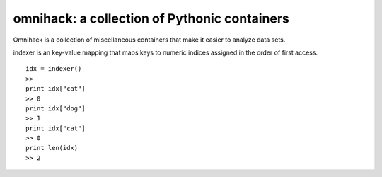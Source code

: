 omnihack: a collection of Pythonic containers
===============================================================

Omnihack is a collection of miscellaneous containers that
make it easier to analyze data sets.

indexer is an key-value mapping that maps keys to numeric
indices assigned in the order of first access.

::

    idx = indexer()
    >>
    print idx["cat"]
    >> 0
    print idx["dog"]
    >> 1
    print idx["cat"]
    >> 0
    print len(idx)
    >> 2


